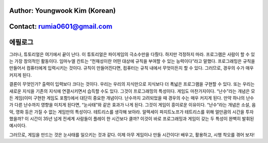 ====================================
Author: Youngwook Kim (Korean)
====================================

====================================
Contact: rumia0601@gmail.com
====================================

====================================
에필로그
====================================

그러나, 튜토리얼은 여기에서 끝이 난다. 이 튜토리얼은 파이게임의 극소수만을 다뤘다. 하지만 걱정하지 마라. 프로그램은 사람이 할 수 있는 가장 창의적인 활동이다. 임마누엘 칸트는 “천재성이란 어떤 대상에 규칙을 부여할 수 있는 능력이다”라고 말했다. 프로그래밍은 규칙을 만들어서 컴퓨터에게 입력시키는 것이다. 규칙이 만들어진다면, 컴퓨터는 규칙 내에서 무엇이든지 할 수 있다. 그러므로, 경우의 수가 매우 커지게 된다.

결론이 무엇인가? 출력이 입력보다 크다는 것이다. 우리는 우리의 지식만으로 지식보다 더 폭넓은 프로그램을 구현할 수 있다. 또는 우리는 새로운 지식을 기존의 지식에 연결시키면서 습득할 수도 있다. 그것이 프로그래밍의 특성이다. 게임도 마찬가지이다. “난수”라는 개념은 모든 게임(이미 구현한 게임도 포함!)에서 대단히 중요한 개념이다. 난수까지 고려되었을 때 경우의 수는 매우 커지게 된다. 만약 하나의 난수가 다른 난수까지 영향을 미치게 된다면, “눈사태”와 같은 효과가 나게 된다. 그것이 게임이 흥미로운 이유이다. “난수”라는 개념은 소설, 음악, 영화 등은 가질 수 없는 게임만의 특성이다. 테트리스를 생각해 보아라. 알렉세이 파지트노프가 테트리스를 위해 얼만큼의 시간을 투자했을까? 이 시간이 35년 넘게 전세계 사람들이 플레이 한 시간보다 클까? 이것이 바로 프로그래밍과 게임이 갖는 두 특성이 완벽히 발휘된 예시이다.

그러므로, 게임을 만드는 것은 눈사태를 일으키는 것과 같다. 이제 아무 게임이나 만들 시간이다! 배우고, 활용하고, 시행 착오를 겪어 보자!
